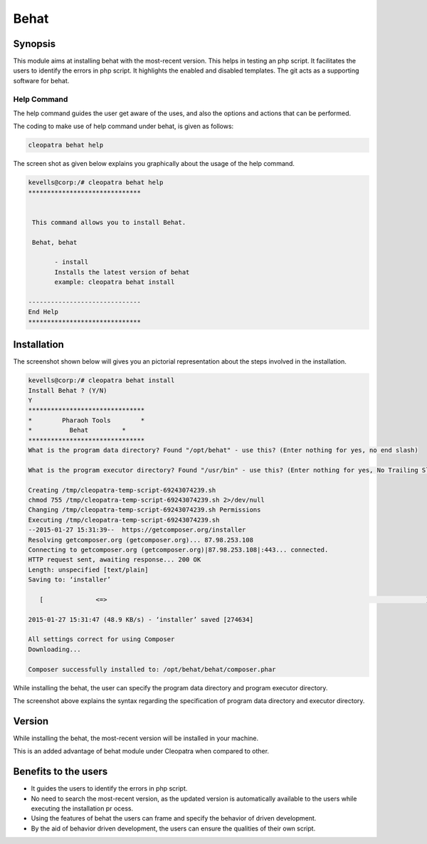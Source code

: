 =======
Behat 
=======

Synopsis
---------

This module aims at installing behat with the most-recent version. This helps in testing an php script. It facilitates the users to identify the errors in php script. It highlights the enabled and disabled templates. The git acts as a supporting software for behat.

Help Command
=============

The help command guides the user get aware of the uses, and also the options and actions that can be performed.

The coding to make use of help command under behat, is given as follows:

.. code-block:: bash

		cleopatra behat help

The screen shot as given below explains you graphically about the usage of the help command.


.. code-block:: bash

 kevells@corp:/# cleopatra behat help
 ******************************


  This command allows you to install Behat.

  Behat, behat

        - install
        Installs the latest version of behat
        example: cleopatra behat install

 ------------------------------
 End Help
 ******************************


Installation
--------------


.. cssclass:: table-bordered

 +-----------------------------------------------+------------------------+------------------------------------------------------+
 | Parameters					 | Required		  | Comments					         |
 +===============================================+========================+======================================================+
 |cleopatra behat Install			 | Yes			  | This command is used for installing the behat to     |
 | 						 |			  | your machine.					 |
 +-----------------------------------------------+------------------------+------------------------------------------------------+
 |Install behat (Y/N)				 |Y(Yes)		  | If the user gives input as Y, then behat will gets   |
 |						 |			  | installed.						 |
 +-----------------------------------------------+------------------------+------------------------------------------------------+
 |Install behat (Y/N) 				 |N(No)			  | If the user gives input as N, then the process gets  |
 |						 |			  | quits from installation.|				 |
 +-----------------------------------------------+------------------------+------------------------------------------------------+



The screenshot shown below will gives you an pictorial representation about the steps involved in the installation.
 

.. code-block:: bash

 kevells@corp:/# cleopatra behat install
 Install Behat ? (Y/N) 
 Y
 *******************************
 *        Pharaoh Tools        *
 *          Behat         *
 *******************************
 What is the program data directory? Found "/opt/behat" - use this? (Enter nothing for yes, no end slash)
 
 What is the program executor directory? Found "/usr/bin" - use this? (Enter nothing for yes, No Trailing Slash)

 Creating /tmp/cleopatra-temp-script-69243074239.sh
 chmod 755 /tmp/cleopatra-temp-script-69243074239.sh 2>/dev/null
 Changing /tmp/cleopatra-temp-script-69243074239.sh Permissions
 Executing /tmp/cleopatra-temp-script-69243074239.sh
 --2015-01-27 15:31:39--  https://getcomposer.org/installer
 Resolving getcomposer.org (getcomposer.org)... 87.98.253.108
 Connecting to getcomposer.org (getcomposer.org)|87.98.253.108|:443... connected.
 HTTP request sent, awaiting response... 200 OK
 Length: unspecified [text/plain]
 Saving to: ‘installer’

    [              <=>                                                                                     ] 2,74,634    48.9KB/s   in 5.5s   

 2015-01-27 15:31:47 (48.9 KB/s) - ‘installer’ saved [274634]

 All settings correct for using Composer
 Downloading...

 Composer successfully installed to: /opt/behat/behat/composer.phar


While installing the behat, the user can specify the program data directory and program executor directory. 

The screenshot above explains the syntax regarding the specification of program data directory and executor directory.


Version
----------

While installing the behat, the most-recent version will be installed in your machine.

This is an added advantage of behat module under Cleopatra when compared to other.

Benefits to the users
----------------------

* It guides the users to identify the errors in php script.
* No need to search the most-recent version, as the updated version is automatically available to the users while executing the installation pr  ocess.
* Using the features of behat the users can frame and specify the behavior of driven development.
* By the aid of behavior driven development, the users can ensure the qualities of their own script.
